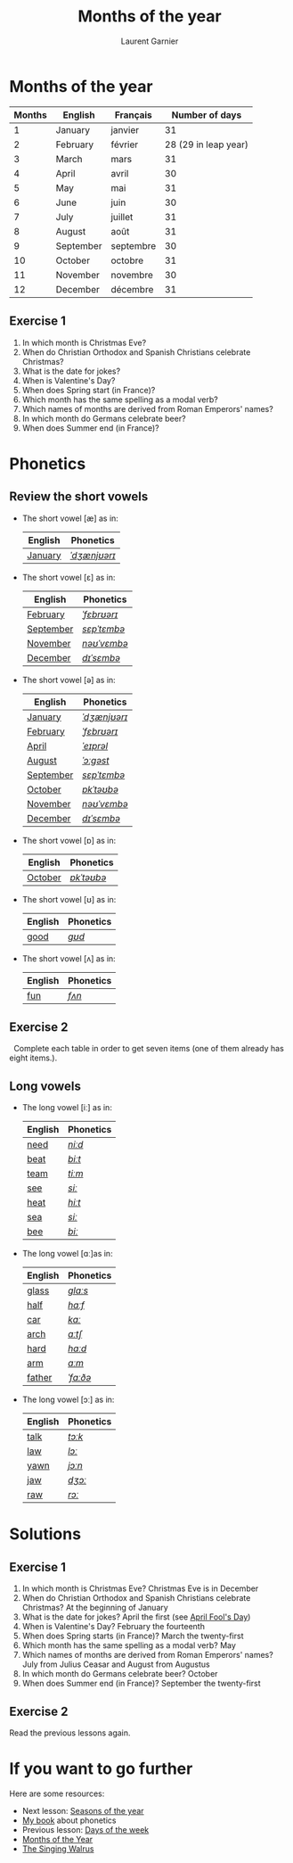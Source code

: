 #+TITLE: Months of the year 
#+AUTHOR: Laurent Garnier

* Months of the year 
  
  | Months | English   | Français  |       Number of days |
  |--------+-----------+-----------+----------------------|
  |      1 | January   | janvier   |                   31 |
  |      2 | February  | février   | 28 (29 in leap year) |
  |      3 | March     | mars      |                   31 |
  |      4 | April     | avril     |                   30 |
  |      5 | May       | mai       |                   31 |
  |      6 | June      | juin      |                   30 |
  |      7 | July      | juillet   |                   31 |
  |      8 | August    | août      |                   31 |
  |      9 | September | septembre |                   30 |
  |     10 | October   | octobre   |                   31 |
  |     11 | November  | novembre  |                   30 |
  |     12 | December  | décembre  |                   31 |
  

** Exercise 1
   1. In which month is Christmas Eve?
   2. When do Christian Orthodox and Spanish Christians celebrate Christmas?
   3. What is the date for jokes?
   4. When is Valentine's Day?
   5. When does Spring start (in France)?
   6. Which month has the same spelling as a modal verb?
   7. Which names of months are derived from Roman Emperors' names?
   8. In which month do Germans celebrate beer?
   9. When does Summer end (in France)?

* Phonetics
** Review the short vowels
   + The short vowel [æ] as in:
     
     | English | Phonetics    |
     |---------+--------------|
     | [[https://en.oxforddictionaries.com/definition/january][January]] | [[http://www.wordreference.com/enfr/january][/ˈdʒænjʊərɪ/]] |

   + The short vowel [ɛ] as in:

     | English   | Phonetics   |
     |-----------+-------------|
     | [[https://en.oxforddictionaries.com/definition/february][February]]  | [[http://www.wordreference.com/enfr/February][/ˈfɛbrʊərɪ/]] |
     | [[https://en.oxforddictionaries.com/definition/september][September]] | [[http://www.wordreference.com/enfr/september][/sɛpˈtɛmbə/]] |
     | [[https://en.oxforddictionaries.com/definition/november][November]]  | [[http://www.wordreference.com/enfr/november][/nəʊˈvɛmbə/]] |
     | [[https://en.oxforddictionaries.com/definition/december][December]]  | [[http://www.wordreference.com/enfr/december][/dɪˈsɛmbə/]]  |
      
   + The short vowel [ə] as in:

     | English   | Phonetics    |
     |-----------+--------------|
     | [[https://en.oxforddictionaries.com/definition/january][January]]   | [[http://www.wordreference.com/enfr/january][/ˈdʒænjʊərɪ/]] |
     | [[https://en.oxforddictionaries.com/definition/february][February]]  | [[http://www.wordreference.com/enfr/February][/ˈfɛbrʊərɪ/]]  |
     | [[https://en.oxforddictionaries.com/definition/april][April]]     | [[http://www.wordreference.com/enfr/april][/ˈeɪprəl/]]    |
     | [[https://en.oxforddictionaries.com/definition/august][August]]    | [[http://www.wordreference.com/enfr/august][/ˈɔːɡəst/]]    |
     | [[https://en.oxforddictionaries.com/definition/september][September]] | [[http://www.wordreference.com/enfr/september][/sɛpˈtɛmbə/]]  |
     | [[https://en.oxforddictionaries.com/definition/october][October]]   | [[http://www.wordreference.com/enfr/october][/ɒkˈtəʊbə/]]   |
     | [[https://en.oxforddictionaries.com/definition/november][November]]  | [[http://www.wordreference.com/enfr/november][/nəʊˈvɛmbə/]]  |
     | [[https://en.oxforddictionaries.com/definition/december][December]]  | [[http://www.wordreference.com/enfr/december][/dɪˈsɛmbə/]]   |
    
   + The short vowel [ɒ] as in:

     | English | Phonetics  |
     |---------+------------|
     | [[https://en.oxforddictionaries.com/definition/october][October]] | [[http://www.wordreference.com/enfr/october][/ɒkˈtəʊbə/]] |
     
   + The short vowel [ʊ] as in:

     | English | Phonetics |
     |---------+-----------|
     | [[https://en.oxforddictionaries.com/definition/good][good]]    | [[http://www.wordreference.com/enfr/good][/ɡʊd/]]     |
     

   + The short vowel [ʌ] as in:
     
     | English | Phonetics |
     |---------+-----------|
     | [[https://en.oxforddictionaries.com/definition/fun][fun]]     | [[http://www.wordreference.com/enfr/fun][/fʌn/]]     |
     

** Exercise 2
   Complete each table in order to get seven items (one of them already has
   eight items.).
** Long vowels 
   + The long vowel [iː] as in:

     | English | Phonetics |
     |---------+-----------|
     | [[https://en.oxforddictionaries.com/definition/need][need]]    | [[http://www.wordreference.com/enfr/need][/niːd/]]    |
     | [[https://en.oxforddictionaries.com/definition/beat][beat]]    | [[http://www.wordreference.com/enfr/beat][/biːt/]]    |
     | [[https://en.oxforddictionaries.com/definition/team][team]]    | [[http://www.wordreference.com/enfr/team][/tiːm/]]    |
     | [[https://en.oxforddictionaries.com/definition/see][see]]     | [[http://www.wordreference.com/enfr/see][/siː/]]     |
     | [[https://en.oxforddictionaries.com/definition/heat][heat]]    | [[http://www.wordreference.com/enfr/heat][/hiːt/]]    |
     | [[https://en.oxforddictionaries.com/definition/sea][sea]]     | [[http://www.wordreference.com/enfr/sea][/siː/]]     |
     | [[https://en.oxforddictionaries.com/definition/bee][bee]]     | [[http://www.wordreference.com/enfr/bee][/biː/]]     |
   + The long vowel [ɑː]as in:
     
     | English | Phonetics |
     |---------+-----------|
     | [[https://en.oxforddictionaries.com/definition/glass][glass]]   | [[http://www.wordreference.com/enfr/glass][/ɡlɑːs/]]   |
     | [[https://en.oxforddictionaries.com/definition/half][half]]    | [[http://www.wordreference.com/enfr/half][/hɑːf/]]    |
     | [[https://en.oxforddictionaries.com/definition/car][car]]     | [[http://www.wordreference.com/enfr/car][/kɑː/]]     |
     | [[https://en.oxforddictionaries.com/definition/arch][arch]]    | [[http://www.wordreference.com/enfr/arch][/ɑːtʃ/]]    |
     | [[https://en.oxforddictionaries.com/definition/hard][hard]]    | [[http://www.wordreference.com/enfr/hard][/hɑːd/]]    |
     | [[https://en.oxforddictionaries.com/definition/arm][arm]]     | [[http://www.wordreference.com/enfr/arm][/ɑːm/]]     |
     | [[https://en.oxforddictionaries.com/definition/father][father]]  | [[http://www.wordreference.com/enfr/father][/ˈfɑːðə/]]  |
   + The long vowel [ɔː] as in:

     | English | Phonetics |
     |---------+-----------|
     | [[https://en.oxforddictionaries.com/definition/talk][talk]]    | [[http://www.wordreference.com/enfr/talk][/tɔːk/]]    |
     | [[https://en.oxforddictionaries.com/definition/law][law]]     | [[http://www.wordreference.com/enfr/law][/lɔː/]]     |
     | [[https://en.oxforddictionaries.com/definition/yawn][yawn]]    | [[http://www.wordreference.com/enfr/yawn][/jɔːn/]]    |
     | [[https://en.oxforddictionaries.com/definition/jaw][jaw]]     | [[http://www.wordreference.com/enfr/jaw][/dʒɔː/]]    |
     | [[https://en.oxforddictionaries.com/definition/raw][raw]]     | [[http://www.wordreference.com/enfr/raw][/rɔː/]]     |
     
   
* Solutions
** Exercise 1
   1. In which month is Christmas Eve? Christmas Eve is in December
   2. When do Christian Orthodox and Spanish Christians celebrate Christmas? At the
      beginning of January
   3. What is the date for jokes? April the first (see [[https://en.wikipedia.org/wiki/April_Fools%2527_Day][April Fool's Day]])
   4. When is Valentine's Day?  February the fourteenth
   5. When does Spring starts (in France)? March the twenty-first
   6. Which month has the same spelling as a modal verb? May
   7. Which names of months are derived from Roman Emperors' names? July
      from Julius Ceasar and August from Augustus
   8. In which month do Germans celebrate beer? October
   9. When does Summer end (in France)? September the twenty-first

** Exercise 2
   Read the previous lessons again.
* If you want to go further
  Here are some resources:
  + Next lesson: [[https://github.com/lgsp/sciencelanguages/blob/master/org/seasons_of_the_year.org][Seasons of the year]]
  + [[https://github.com/lgsp/sciencelanguages/blob/master/org/english/ebook-45englishsounds.org][My book]] about phonetics
  + Previous lesson: [[https://github.com/lgsp/sciencelanguages/blob/master/org/day_of_the_week.org][Days of the week]]
  + [[https://youtu.be/lPeAo1hz8GA][Months of the Year]]
  + [[https://youtu.be/Fe9bnYRzFvk][The Singing Walrus]]
